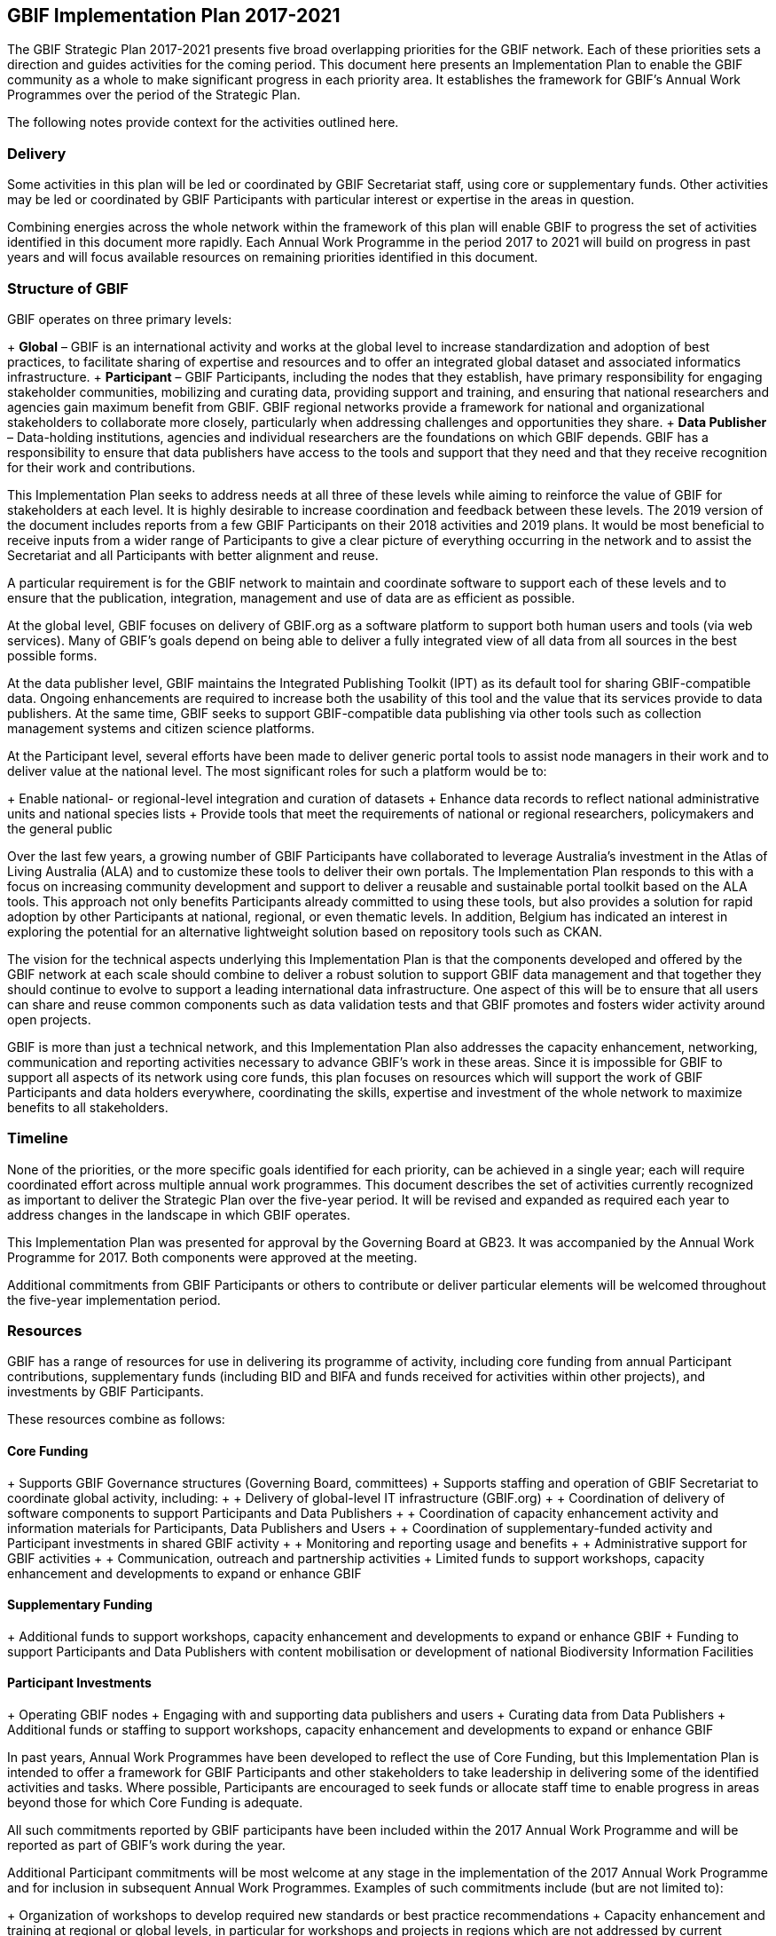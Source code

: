 == GBIF Implementation Plan 2017-2021

The GBIF Strategic Plan 2017-2021 presents five broad overlapping priorities for the GBIF network. Each of these priorities sets a direction and guides activities for the coming period. This document here presents an Implementation Plan to enable the GBIF community as a whole to make significant progress in each priority area. It establishes the framework for GBIF’s Annual Work Programmes over the period of the Strategic Plan.

The following notes provide context for the activities outlined here.

=== Delivery

Some activities in this plan will be led or coordinated by GBIF Secretariat staff, using core or supplementary funds. Other activities may be led or coordinated by GBIF Participants with particular interest or expertise in the areas in question.

Combining energies across the whole network within the framework of this plan will enable GBIF to progress the set of activities identified in this document more rapidly. Each Annual Work Programme in the period 2017 to 2021 will build on progress in past years and will focus available resources on remaining priorities identified in this document.

=== Structure of GBIF

GBIF operates on three primary levels:

+ *Global* – GBIF is an international activity and works at the global level to increase standardization and adoption of best practices, to facilitate sharing of expertise and resources and to offer an integrated global dataset and associated informatics infrastructure.
+ *Participant* – GBIF Participants, including the nodes that they establish, have primary responsibility for engaging stakeholder communities, mobilizing and curating data, providing support and training, and ensuring that national researchers and agencies gain maximum benefit from GBIF. GBIF regional networks provide a framework for national and organizational stakeholders to collaborate more closely, particularly when addressing challenges and opportunities they share.
+ *Data Publisher* – Data-holding institutions, agencies and individual researchers are the foundations on which GBIF depends. GBIF has a responsibility to ensure that data publishers have access to the tools and support that they need and that they receive recognition for their work and contributions.

This Implementation Plan seeks to address needs at all three of these levels while aiming to reinforce the value of GBIF for stakeholders at each level. It is highly desirable to increase coordination and feedback between these levels. The 2019 version of the document includes reports from a few GBIF Participants on their 2018 activities and 2019 plans. It would be most beneficial to receive inputs from a wider range of Participants to give a clear picture of everything occurring in the network and to assist the Secretariat and all Participants with better alignment and reuse.

A particular requirement is for the GBIF network to maintain and coordinate software to support each of these levels and to ensure that the publication, integration, management and use of data are as efficient as possible.

At the global level, GBIF focuses on delivery of GBIF.org as a software platform to support both human users and tools (via web services). Many of GBIF’s goals depend on being able to deliver a fully integrated view of all data from all sources in the best possible forms.

At the data publisher level, GBIF maintains the Integrated Publishing Toolkit (IPT) as its default tool for sharing GBIF-compatible data. Ongoing enhancements are required to increase both the usability of this tool and the value that its services provide to data publishers. At the same time, GBIF seeks to support GBIF-compatible data publishing via other tools such as collection management systems and citizen science platforms.

At the Participant level, several efforts have been made to deliver generic portal tools to assist node managers in their work and to deliver value at the national level. The most significant roles for such a platform would be to:

+ Enable national- or regional-level integration and curation of datasets
+ Enhance data records to reflect national administrative units and national species lists
+ Provide tools that meet the requirements of national or regional researchers, policymakers and the general public

Over the last few years, a growing number of GBIF Participants have collaborated to leverage Australia’s investment in the Atlas of Living Australia (ALA) and to customize these tools to deliver their own portals. The Implementation Plan responds to this with a focus on increasing community development and support to deliver a reusable and sustainable portal toolkit based on the ALA tools. This approach not only benefits Participants already committed to using these tools, but also provides a solution for rapid adoption by other Participants at national, regional, or even thematic levels. In addition, Belgium has indicated an interest in exploring the potential for an alternative lightweight solution based on repository tools such as CKAN.

The vision for the technical aspects underlying this Implementation Plan is that the components developed and offered by the GBIF network at each scale should combine to deliver a robust solution to support GBIF data management and that together they should continue to evolve to support a leading international data infrastructure. One aspect of this will be to ensure that all users can share and reuse common components such as data validation tests and that GBIF promotes and fosters wider activity around open projects.

GBIF is more than just a technical network, and this Implementation Plan also addresses the capacity enhancement, networking, communication and reporting activities necessary to advance GBIF’s work in these areas. Since it is impossible for GBIF to support all aspects of its network using core funds, this plan focuses on resources which will support the work of GBIF Participants and data holders everywhere, coordinating the skills, expertise and investment of the whole network to maximize benefits to all stakeholders.

=== Timeline

None of the priorities, or the more specific goals identified for each priority, can be achieved in a single year; each will require coordinated effort across multiple annual work programmes. This document describes the set of activities currently recognized as important to deliver the Strategic Plan over the five-year period. It will be revised and expanded as required each year to address changes in the landscape in which GBIF operates.

This Implementation Plan was presented for approval by the Governing Board at GB23. It was accompanied by the Annual Work Programme for 2017. Both components were approved at the meeting.

Additional commitments from GBIF Participants or others to contribute or deliver particular elements will be welcomed throughout the five-year implementation period.

=== Resources

GBIF has a range of resources for use in delivering its programme of activity, including core funding from annual Participant contributions, supplementary funds (including BID and BIFA and funds received for activities within other projects), and investments by GBIF Participants.

These resources combine as follows:

==== Core Funding

+ Supports GBIF Governance structures (Governing Board, committees)
+ Supports staffing and operation of GBIF Secretariat to coordinate global activity, including:
+ + Delivery of global-level IT infrastructure (GBIF.org)
+ + Coordination of delivery of software components to support Participants and Data Publishers
+ + Coordination of capacity enhancement activity and information materials for Participants, Data Publishers and Users
+ + Coordination of supplementary-funded activity and Participant investments in shared GBIF activity
+ + Monitoring and reporting usage and benefits
+ + Administrative support for GBIF activities
+ + Communication, outreach and partnership activities
+ Limited funds to support workshops, capacity enhancement and developments to expand or enhance GBIF

==== Supplementary Funding

+ Additional funds to support workshops, capacity enhancement and developments to expand or enhance GBIF
+ Funding to support Participants and Data Publishers with content mobilisation or development of national Biodiversity Information Facilities

==== Participant Investments

+ Operating GBIF nodes
+ Engaging with and supporting data publishers and users
+ Curating data from Data Publishers
+ Additional funds or staffing to support workshops, capacity enhancement and developments to expand or enhance GBIF

In past years, Annual Work Programmes have been developed to reflect the use of Core Funding, but this Implementation Plan is intended to offer a framework for GBIF Participants and other stakeholders to take leadership in delivering some of the identified activities and tasks. Where possible, Participants are encouraged to seek funds or allocate staff time to enable progress in areas beyond those for which Core Funding is adequate.

All such commitments reported by GBIF participants have been included within the 2017 Annual Work Programme and will be reported as part of GBIF’s work during the year.

Additional Participant commitments will be most welcome at any stage in the implementation of the 2017 Annual Work Programme and for inclusion in subsequent Annual Work Programmes. Examples of such commitments include (but are not limited to):

+ Organization of workshops to develop required new standards or best practice recommendations
+ Capacity enhancement and training at regional or global levels, in particular for workshops and projects in regions which are not addressed by current Supplementary Funding sources
+ Development of tools or software components to advance GBIF’s work
+ Representation of GBIF in international fora
+ Recruitment of additional GBIF Participants

Please advise the Secretariat at the earliest possible opportunity of any such proposed commitments. A form is made available for this purpose.

=== Implementation Plan Structure

The Implementation Plan is structured around the five priorities identified in the GBIF Strategic Plan 2017-2021. These are presented here in reverse order from their sequence in the Strategic Plan, and numbered accordingly. This reordering allows the Implementation Plan to place its initial focus squarely on the global network of GBIF Participants and data publishers, building on these foundations to address in turn GBIF’s informatics, content mobilization, curation and delivered products.

For each of the five priorities, the plan presents a series of numbered Activities. These are the major areas where GBIF needs to develop further in the coming period. A rationale and implementation approach is presented for each Activity.

Based on the implementation approach, each Activity includes a series of Tasks. These Tasks are the items that the Annual Work Programmes need to address. They are presented here within each section describing the Activity.

